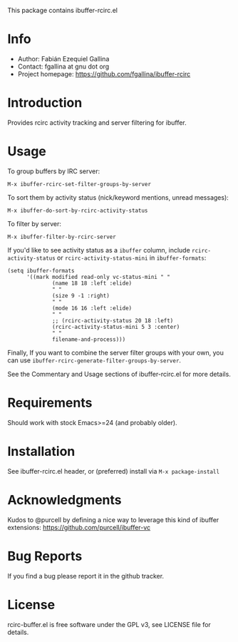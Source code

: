 This package contains ibuffer-rcirc.el

* Info

  + Author: Fabián Ezequiel Gallina
  + Contact: fgallina at gnu dot org
  + Project homepage: https://github.com/fgallina/ibuffer-rcirc

* Introduction

Provides rcirc activity tracking and server filtering for ibuffer.

[[file:screenshot.png]]

* Usage

To group buffers by IRC server:

  ~M-x ibuffer-rcirc-set-filter-groups-by-server~

To sort them by activity status (nick/keyword mentions, unread messages):

  ~M-x ibuffer-do-sort-by-rcirc-activity-status~

To filter by server:

  ~M-x ibuffer-filter-by-rcirc-server~

If you'd like to see activity status as a ~ibuffer~ column, include
~rcirc-activity-status~ or ~rcirc-activity-status-mini~ in
~ibuffer-formats~:

#+BEGIN_SRC elisp
(setq ibuffer-formats
      '((mark modified read-only vc-status-mini " "
              (name 18 18 :left :elide)
              " "
              (size 9 -1 :right)
              " "
              (mode 16 16 :left :elide)
              " "
              ;; (rcirc-activity-status 20 18 :left)
              (rcirc-activity-status-mini 5 3 :center)
              " "
              filename-and-process)))
#+END_SRC

Finally, If you want to combine the server filter groups with your
own, you can use ~ibuffer-rcirc-generate-filter-groups-by-server~.

See the Commentary and Usage sections of ibuffer-rcirc.el for more
details.

* Requirements

Should work with stock Emacs>=24 (and probably older).

* Installation

See ibuffer-rcirc.el header, or (preferred) install via ~M-x package-install~

* Acknowledgments

Kudos to @purcell by defining a nice way to leverage this kind of
ibuffer extensions: https://github.com/purcell/ibuffer-vc

* Bug Reports

If you find a bug please report it in the github tracker.

* License

rcirc-buffer.el is free software under the GPL v3, see LICENSE file
for details.
